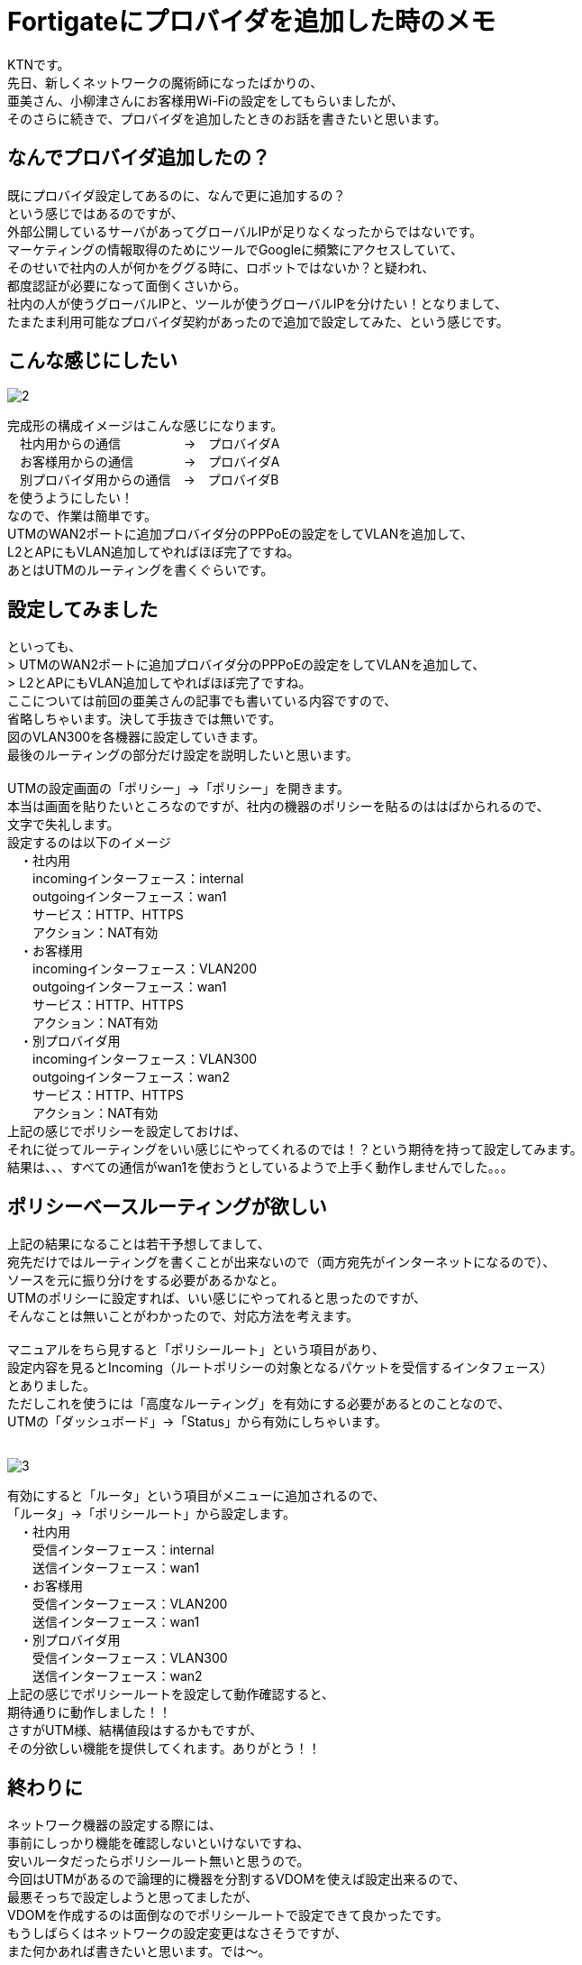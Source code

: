 # Fortigateにプロバイダを追加した時のメモ
:published_at: 2017-05-29
:hp-alt-title: Fortigate Policy Routing
:hp-tags: Network, Fortigate, Policy Routing, KTN

KTNです。 +
先日、新しくネットワークの魔術師になったばかりの、 +
亜美さん、小柳津さんにお客様用Wi-Fiの設定をしてもらいましたが、 +
そのさらに続きで、プロバイダを追加したときのお話を書きたいと思います。 +

## なんでプロバイダ追加したの？

既にプロバイダ設定してあるのに、なんで更に追加するの？ +
という感じではあるのですが、 +
外部公開しているサーバがあってグローバルIPが足りなくなったからではないです。 +
マーケティングの情報取得のためにツールでGoogleに頻繁にアクセスしていて、 +
そのせいで社内の人が何かをググる時に、ロボットではないか？と疑われ、 +
都度認証が必要になって面倒くさいから。 +
社内の人が使うグローバルIPと、ツールが使うグローバルIPを分けたい！となりまして、 +
たまたま利用可能なプロバイダ契約があったので追加で設定してみた、という感じです。 +

## こんな感じにしたい

image::kotani/20170529/2.jpg[]
完成形の構成イメージはこんな感じになります。 +
　社内用からの通信　　　　　→　プロバイダA +
　お客様用からの通信　　　　→　プロバイダA +
　別プロバイダ用からの通信　→　プロバイダB +
を使うようにしたい！ +
なので、作業は簡単です。 +
UTMのWAN2ポートに追加プロバイダ分のPPPoEの設定をしてVLANを追加して、 +
L2とAPにもVLAN追加してやればほぼ完了ですね。 +
あとはUTMのルーティングを書くぐらいです。 +

## 設定してみました

といっても、 +
> UTMのWAN2ポートに追加プロバイダ分のPPPoEの設定をしてVLANを追加して、 +
> L2とAPにもVLAN追加してやればほぼ完了ですね。 +
ここについては前回の亜美さんの記事でも書いている内容ですので、 +
省略しちゃいます。決して手抜きでは無いです。 +
図のVLAN300を各機器に設定していきます。 +
最後のルーティングの部分だけ設定を説明したいと思います。 +
 +
UTMの設定画面の「ポリシー」→「ポリシー」を開きます。 +
本当は画面を貼りたいところなのですが、社内の機器のポリシーを貼るのははばかられるので、 +
文字で失礼します。 +
設定するのは以下のイメージ +
　・社内用 +
　　incomingインターフェース：internal +
　　outgoingインターフェース：wan1 +
　　サービス：HTTP、HTTPS +
　　アクション：NAT有効 +
　・お客様用 +
　　incomingインターフェース：VLAN200 +
　　outgoingインターフェース：wan1 +
　　サービス：HTTP、HTTPS +
　　アクション：NAT有効 +
　・別プロバイダ用 +
　　incomingインターフェース：VLAN300 +
　　outgoingインターフェース：wan2 +
　　サービス：HTTP、HTTPS +
　　アクション：NAT有効 +
上記の感じでポリシーを設定しておけば、 +
それに従ってルーティングをいい感じにやってくれるのでは！？という期待を持って設定してみます。 +
結果は、、、すべての通信がwan1を使おうとしているようで上手く動作しませんでした。。。 +

## ポリシーベースルーティングが欲しい

上記の結果になることは若干予想してまして、 +
宛先だけではルーティングを書くことが出来ないので（両方宛先がインターネットになるので）、 +
ソースを元に振り分けをする必要があるかなと。 +
UTMのポリシーに設定すれば、いい感じにやってれると思ったのですが、 +
そんなことは無いことがわかったので、対応方法を考えます。 +
 +
マニュアルをちら見すると「ポリシールート」という項目があり、 +
設定内容を見るとIncoming（ルートポリシーの対象となるパケットを受信するインタフェース） +
とありました。 +
ただしこれを使うには「高度なルーティング」を有効にする必要があるとのことなので、 +
UTMの「ダッシュボード」→「Status」から有効にしちゃいます。 +
 +

image::kotani/20170529/3.png[]
有効にすると「ルータ」という項目がメニューに追加されるので、 +
「ルータ」→「ポリシールート」から設定します。 +
　・社内用 +
　　受信インターフェース：internal +
　　送信インターフェース：wan1 +
　・お客様用 +
　　受信インターフェース：VLAN200 +
　　送信インターフェース：wan1 +
　・別プロバイダ用 +
　　受信インターフェース：VLAN300 +
　　送信インターフェース：wan2 +
上記の感じでポリシールートを設定して動作確認すると、 +
期待通りに動作しました！！ +
さすがUTM様、結構値段はするかもですが、 +
その分欲しい機能を提供してくれます。ありがとう！！ +

## 終わりに

ネットワーク機器の設定する際には、 +
事前にしっかり機能を確認しないといけないですね、 +
安いルータだったらポリシールート無いと思うので。 +
今回はUTMがあるので論理的に機器を分割するVDOMを使えば設定出来るので、 +
最悪そっちで設定しようと思ってましたが、 +
VDOMを作成するのは面倒なのでポリシールートで設定できて良かったです。 +
もうしばらくはネットワークの設定変更はなさそうですが、 +
また何かあれば書きたいと思います。では〜。 +


